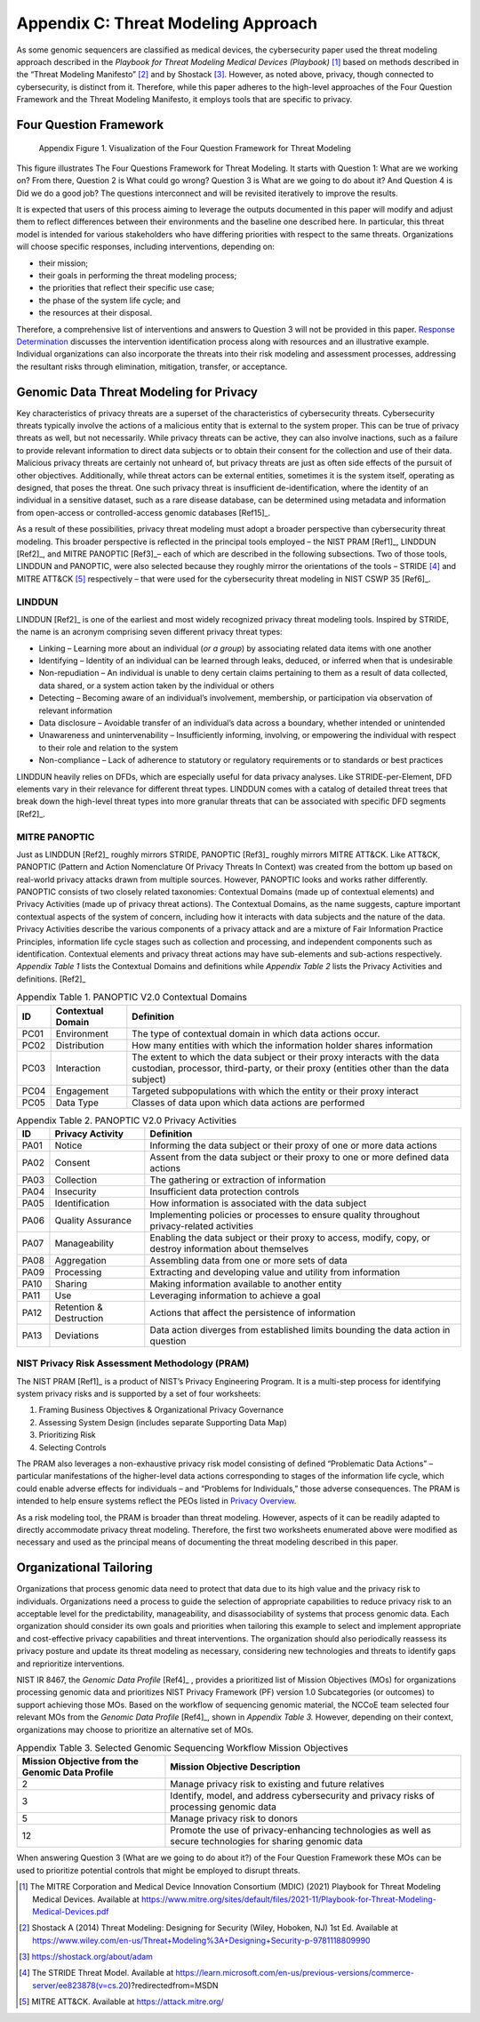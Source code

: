 Appendix C: Threat Modeling Approach
====================================

As some genomic sequencers are classified as medical devices, the cybersecurity paper used the threat modeling approach described in the *Playbook for Threat Modeling Medical Devices (Playbook)* [1]_ based on methods described in the “Threat Modeling Manifesto” [2]_ and by Shostack [3]_. However, as noted above, privacy, though connected to cybersecurity, is distinct from it. Therefore, while this paper adheres to the high-level approaches of the Four Question Framework and the Threat Modeling Manifesto, it employs tools that are specific to privacy.

Four Question Framework
-----------------------
.. figure:: media/Appendix-Figure1.png
   :width: 4.71in
   :height: 3.16in
   :alt:  Visualization of the Four Question Framework for Threat Modeling

   Appendix Figure 1. Visualization of the Four Question Framework for Threat Modeling

This figure illustrates The Four Questions Framework for Threat Modeling. It starts with Question 1: What are we working on? From there, Question 2 is What could go wrong? Question 3 is What are we going to do about it? And Question 4 is Did we do a good job? The questions interconnect and will be revisited iteratively to improve the results.

It is expected that users of this process aiming to leverage the outputs documented in this paper will modify and adjust them to reflect differences between their environments and the baseline one described here. In particular, this threat model is intended for various stakeholders who have differing priorities with respect to the same threats. Organizations will choose specific responses, including interventions, depending on:

- their mission;

- their goals in performing the threat modeling process;

- the priorities that reflect their specific use case;

- the phase of the system life cycle; and

- the resources at their disposal.

Therefore, a comprehensive list of interventions and answers to Question 3 will not be provided in this paper. `Response Determination <../PTM/Question3.html#response-determination>`__ discusses the intervention identification process along with resources and an illustrative example. Individual organizations can also incorporate the threats into their risk modeling and assessment processes, addressing the resultant risks through elimination, mitigation, transfer, or acceptance.

Genomic Data Threat Modeling for Privacy
----------------------------------------

Key characteristics of privacy threats are a superset of the characteristics of cybersecurity threats. Cybersecurity threats typically involve the actions of a malicious entity that is external to the system proper. This can be true of privacy threats as well, but not necessarily. While privacy threats can be active, they can also involve inactions, such as a failure to provide relevant information to direct data subjects or to obtain their consent for the collection and use of their data. Malicious privacy threats are certainly not unheard of, but privacy threats are just as often side effects of the pursuit of other objectives. Additionally, while threat actors can be external entities, sometimes it is the system itself, operating as designed, that poses the threat. One such privacy threat is insufficient de-identification, where the identity of an individual in a sensitive dataset, such as a rare disease database, can be determined using metadata and information from open-access or controlled-access genomic databases [Ref15]_.

As a result of these possibilities, privacy threat modeling must adopt a broader perspective than cybersecurity threat modeling. This broader perspective is reflected in the principal tools employed – the NIST PRAM [Ref1]_, LINDDUN [Ref2]_, and MITRE PANOPTIC [Ref3]_– each of which are described in the following subsections. Two of those tools, LINDDUN and PANOPTIC, were also selected because they roughly mirror the orientations of the tools – STRIDE [4]_ and MITRE ATT&CK [5]_ respectively – that were used for the cybersecurity threat modeling in NIST CSWP 35 [Ref6]_.

LINDDUN
~~~~~~~

LINDDUN [Ref2]_ is one of the earliest and most widely recognized privacy threat modeling tools. Inspired by STRIDE, the name is an acronym comprising seven different privacy threat types:

- Linking – Learning more about an individual (*or a group*) by associating related data items with one another

- Identifying – Identity of an individual can be learned through leaks, deduced, or inferred when that is undesirable

- Non-repudiation – An individual is unable to deny certain claims pertaining to them as a result of data collected, data shared, or a system action taken by the individual or others

- Detecting – Becoming aware of an individual’s involvement, membership, or participation via observation of relevant information

- Data disclosure – Avoidable transfer of an individual’s data across a boundary, whether intended or unintended

- Unawareness and unintervenability – Insufficiently informing, involving, or empowering the individual with respect to their role and relation to the system

- Non-compliance – Lack of adherence to statutory or regulatory requirements or to standards or best practices

LINDDUN heavily relies on DFDs, which are especially useful for data privacy analyses. Like STRIDE-per-Element, DFD elements vary in their relevance for different threat types. LINDDUN comes with a catalog of detailed threat trees that break down the high-level threat types into more granular threats that can be associated with specific DFD segments [Ref2]_.

MITRE PANOPTIC
~~~~~~~~~~~~~~~

Just as LINDDUN [Ref2]_ roughly mirrors STRIDE, PANOPTIC [Ref3]_ roughly mirrors MITRE ATT&CK. Like ATT&CK, PANOPTIC (Pattern and Action Nomenclature Of Privacy Threats In Context) was created from the bottom up based on real-world privacy attacks drawn from multiple sources. However, PANOPTIC looks and works rather differently. PANOPTIC consists of two closely related taxonomies: Contextual Domains (made up of contextual elements) and Privacy Activities (made up of privacy threat actions). The Contextual Domains, as the name suggests, capture important contextual aspects of the system of concern, including how it interacts with data subjects and the nature of the data. Privacy Activities describe the various components of a privacy attack and are a mixture of Fair Information Practice Principles, information life cycle stages such as collection and processing, and independent components such as identification. Contextual elements and privacy threat actions may have sub-elements and sub-actions respectively. *Appendix Table 1* lists the Contextual Domains and definitions while *Appendix Table 2* lists the Privacy Activities and definitions. [Ref2]_

.. table:: Appendix Table 1. PANOPTIC V2.0 Contextual Domains

   +--------+-----------------------+----------------------------------------------------------------------------------------------------------------------------------------------------------------------+
   | **ID** | **Contextual Domain** | **Definition**                                                                                                                                                       |
   +========+=======================+======================================================================================================================================================================+
   | PC01   | Environment           | The type of contextual domain in which data actions occur.                                                                                                           |
   +--------+-----------------------+----------------------------------------------------------------------------------------------------------------------------------------------------------------------+
   | PC02   | Distribution          | How many entities with which the information holder shares information                                                                                               |
   +--------+-----------------------+----------------------------------------------------------------------------------------------------------------------------------------------------------------------+
   | PC03   | Interaction           | The extent to which the data subject or their proxy interacts with the data custodian, processor, third-party, or their proxy (entities other than the data subject) |
   +--------+-----------------------+----------------------------------------------------------------------------------------------------------------------------------------------------------------------+
   | PC04   | Engagement            | Targeted subpopulations with which the entity or their proxy interact                                                                                                |
   +--------+-----------------------+----------------------------------------------------------------------------------------------------------------------------------------------------------------------+
   | PC05   | Data Type             | Classes of data upon which data actions are performed                                                                                                                |
   +--------+-----------------------+----------------------------------------------------------------------------------------------------------------------------------------------------------------------+

.. table:: Appendix Table 2. PANOPTIC V2.0 Privacy Activities

   +--------+-------------------------+-----------------------------------------------------------------------------------------------------------+
   | **ID** | **Privacy Activity**    | **Definition**                                                                                            |
   +========+=========================+===========================================================================================================+
   | PA01   | Notice                  | Informing the data subject or their proxy of one or more data actions                                     |
   +--------+-------------------------+-----------------------------------------------------------------------------------------------------------+
   | PA02   | Consent                 | Assent from the data subject or their proxy to one or more defined data actions                           |
   +--------+-------------------------+-----------------------------------------------------------------------------------------------------------+
   | PA03   | Collection              | The gathering or extraction of information                                                                |
   +--------+-------------------------+-----------------------------------------------------------------------------------------------------------+
   | PA04   | Insecurity              | Insufficient data protection controls                                                                     |
   +--------+-------------------------+-----------------------------------------------------------------------------------------------------------+
   | PA05   | Identification          | How information is associated with the data subject                                                       |
   +--------+-------------------------+-----------------------------------------------------------------------------------------------------------+
   | PA06   | Quality Assurance       | Implementing policies or processes to ensure quality throughout privacy-related activities                |
   +--------+-------------------------+-----------------------------------------------------------------------------------------------------------+
   | PA07   | Manageability           | Enabling the data subject or their proxy to access, modify, copy, or destroy information about themselves |
   +--------+-------------------------+-----------------------------------------------------------------------------------------------------------+
   | PA08   | Aggregation             | Assembling data from one or more sets of data                                                             |
   +--------+-------------------------+-----------------------------------------------------------------------------------------------------------+
   | PA09   | Processing              | Extracting and developing value and utility from information                                              |
   +--------+-------------------------+-----------------------------------------------------------------------------------------------------------+
   | PA10   | Sharing                 | Making information available to another entity                                                            |
   +--------+-------------------------+-----------------------------------------------------------------------------------------------------------+
   | PA11   | Use                     | Leveraging information to achieve a goal                                                                  |
   +--------+-------------------------+-----------------------------------------------------------------------------------------------------------+
   | PA12   | Retention & Destruction | Actions that affect the persistence of information                                                        |
   +--------+-------------------------+-----------------------------------------------------------------------------------------------------------+
   | PA13   | Deviations              | Data action diverges from established limits bounding the data action in question                         |
   +--------+-------------------------+-----------------------------------------------------------------------------------------------------------+

NIST Privacy Risk Assessment Methodology (PRAM)
~~~~~~~~~~~~~~~~~~~~~~~~~~~~~~~~~~~~~~~~~~~~~~~

The NIST PRAM [Ref1]_ is a product of NIST’s Privacy Engineering Program. It is a multi-step process for identifying system privacy risks and is supported by a set of four worksheets:

1. Framing Business Objectives & Organizational Privacy Governance

2. Assessing System Design (includes separate Supporting Data Map)

3. Prioritizing Risk

4. Selecting Controls

The PRAM also leverages a non-exhaustive privacy risk model consisting of defined “Problematic Data Actions” – particular manifestations of the higher-level data actions corresponding to stages of the information life cycle, which could enable adverse effects for individuals – and “Problems for Individuals,” those adverse consequences. The PRAM is intended to help ensure systems reflect the PEOs listed in `Privacy Overview <../Introduction.html#privacy-overview>`__.

As a risk modeling tool, the PRAM is broader than threat modeling. However, aspects of it can be readily adapted to directly accommodate privacy threat modeling. Therefore, the first two worksheets enumerated above were modified as necessary and used as the principal means of documenting the threat modeling described in this paper.

Organizational Tailoring
------------------------

Organizations that process genomic data need to protect that data due to its high value and the privacy risk to individuals. Organizations need a process to guide the selection of appropriate capabilities to reduce privacy risk to an acceptable level for the predictability, manageability, and disassociability of systems that process genomic data. Each organization should consider its own goals and priorities when tailoring this example to select and implement appropriate and cost-effective privacy capabilities and threat interventions. The organization should also periodically reassess its privacy posture and update its threat modeling as necessary, considering new technologies and threats to identify gaps and reprioritize interventions.

NIST IR 8467, the *Genomic Data Profile* [Ref4]_ , provides a prioritized list of Mission Objectives (MOs) for organizations processing genomic data and prioritizes NIST Privacy Framework (PF) version 1.0 Subcategories (or outcomes) to support achieving those MOs. Based on the workflow of sequencing genomic material, the NCCoE team selected four relevant MOs from the *Genomic Data Profile* [Ref4]_, shown in *Appendix Table 3.* However, depending on their context, organizations may choose to prioritize an alternative set of MOs.

.. table:: Appendix Table 3. Selected Genomic Sequencing Workflow Mission Objectives

   +-------------------------------------------------+-----------------------------------------------------------------------------------------------------------+
   | Mission Objective from the Genomic Data Profile | Mission Objective Description                                                                             |
   +=================================================+===========================================================================================================+
   | 2                                               | Manage privacy risk to existing and future relatives                                                      |
   +-------------------------------------------------+-----------------------------------------------------------------------------------------------------------+
   | 3                                               | Identify, model, and address cybersecurity and privacy risks of processing genomic data                   |
   +-------------------------------------------------+-----------------------------------------------------------------------------------------------------------+
   | 5                                               | Manage privacy risk to donors                                                                             |
   +-------------------------------------------------+-----------------------------------------------------------------------------------------------------------+
   | 12                                              | Promote the use of privacy-enhancing technologies as well as secure technologies for sharing genomic data |
   +-------------------------------------------------+-----------------------------------------------------------------------------------------------------------+

When answering Question 3 (What are we going to do about it?) of the Four Question Framework these MOs can be used to prioritize potential controls that might be employed to disrupt threats.


.. [1]
   The MITRE Corporation and Medical Device Innovation Consortium (MDIC) (2021) Playbook for Threat Modeling Medical Devices. Available at https://www.mitre.org/sites/default/files/2021-11/Playbook-for-Threat-Modeling-Medical-Devices.pdf 

.. [2]
   Shostack A (2014) Threat Modeling: Designing for Security (Wiley, Hoboken, NJ) 1st Ed. Available at https://www.wiley.com/en-us/Threat+Modeling%3A+Designing+Security-p-9781118809990 

.. [3]
   https://shostack.org/about/adam

.. [4]
   The STRIDE Threat Model. Available at https://learn.microsoft.com/en-us/previous-versions/commerce-server/ee823878(v=cs.20)?redirectedfrom=MSDN  

.. [5]
   MITRE ATT&CK. Available at https://attack.mitre.org/